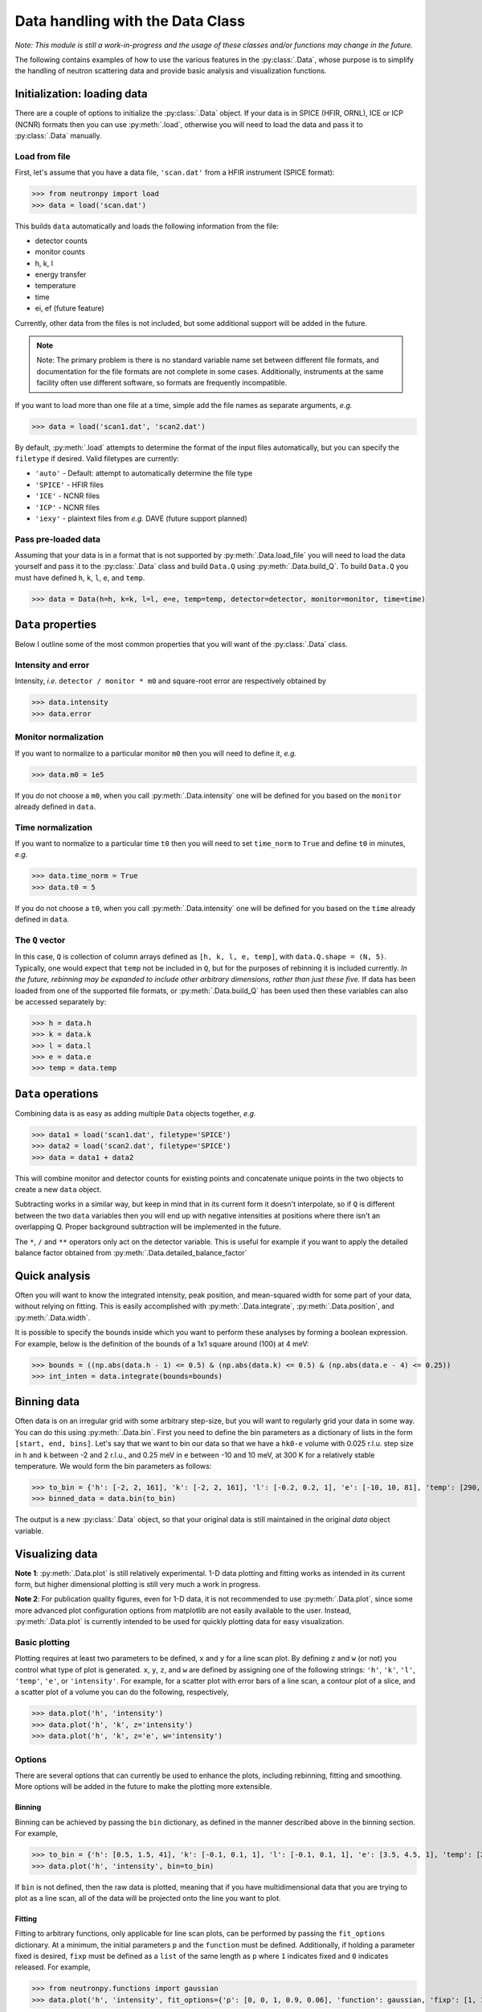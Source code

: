Data handling with the Data Class
=================================

*Note: This module is still a work-in-progress and the usage of these classes and/or functions may change in the future.*

The following contains examples of how to use the various features in the :py:class:`.Data`, whose purpose is to simplify the handling of neutron scattering data and provide basic analysis and visualization functions.

Initialization: loading data
----------------------------
There are a couple of options to initialize the :py:class:`.Data` object. If your data is in SPICE (HFIR, ORNL), ICE or ICP (NCNR) formats then you can use :py:meth:`.load`, otherwise you will need to load the data and pass it to :py:class:`.Data` manually.

Load from file
^^^^^^^^^^^^^^
First, let's assume that you have a data file, ``'scan.dat'`` from a HFIR instrument (SPICE format):

>>> from neutronpy import load
>>> data = load('scan.dat')

This builds ``data`` automatically and loads the following information from the file:

* detector counts
* monitor counts
* h, k, l
* energy transfer
* temperature
* time
* ei, ef (future feature)

Currently, other data from the files is not included, but some additional support will be added in the future.

.. note::
    Note: The primary problem is there is no standard variable name set between different file formats, and documentation for the file formats are not complete in some cases. Additionally, instruments at the same facility often use different software, so formats are frequently incompatible.

If you want to load more than one file at a time, simple add the file names as separate arguments, *e.g.*

>>> data = load('scan1.dat', 'scan2.dat')

By default, :py:meth:`.load` attempts to determine the format of the input files automatically, but you can specify the ``filetype`` if desired. Valid filetypes are currently:

* ``'auto'`` - Default: attempt to automatically determine the file type
* ``'SPICE'`` - HFIR files
* ``'ICE'`` - NCNR files
* ``'ICP'`` - NCNR files
* ``'iexy'`` - plaintext files from *e.g.* DAVE (future support planned)

Pass pre-loaded data
^^^^^^^^^^^^^^^^^^^^
Assuming that your data is in a format that is not supported by :py:meth:`.Data.load_file` you will need to load the data yourself and pass it to the :py:class:`.Data` class and build ``Data.Q`` using :py:meth:`.Data.build_Q`. To build ``Data.Q`` you must have defined ``h``, ``k``, ``l``, ``e``, and ``temp``.

>>> data = Data(h=h, k=k, l=l, e=e, temp=temp, detector=detector, monitor=monitor, time=time)

``Data`` properties
---------------
Below I outline some of the most common properties that you will want of the :py:class:`.Data` class.

Intensity and error
^^^^^^^^^^^^^^^^^^^
Intensity, *i.e.* ``detector / monitor * m0`` and square-root error are respectively obtained by

>>> data.intensity
>>> data.error

Monitor normalization
^^^^^^^^^^^^^^^^^^^^^
If you want to normalize to a particular monitor ``m0`` then you will need to define it, *e.g.*

>>> data.m0 = 1e5

If you do not choose a ``m0``, when you call :py:meth:`.Data.intensity` one will be defined for you based on the ``monitor`` already defined in ``data``.

Time normalization
^^^^^^^^^^^^^^^^^^
If you want to normalize to a particular time ``t0`` then you will need to set ``time_norm`` to ``True`` and define ``t0`` in minutes, *e.g.*

>>> data.time_norm = True
>>> data.t0 = 5

If you do not choose a ``t0``, when you call :py:meth:`.Data.intensity` one will be defined for you based on the ``time`` already defined in ``data``.

The ``Q`` vector
^^^^^^^^^^^^^^^^
In this case, ``Q`` is collection of column arrays defined as ``[h, k, l, e, temp]``, with ``data.Q.shape = (N, 5)``. Typically, one would expect that ``temp`` not be included in ``Q``, but for the purposes of rebinning it is included currently. *In the future, rebinning may be expanded to include other arbitrary dimensions, rather than just these five.* If data has been loaded from one of the supported file formats, or :py:meth:`.Data.build_Q` has been used then these variables can also be accessed separately by:

>>> h = data.h
>>> k = data.k
>>> l = data.l
>>> e = data.e
>>> temp = data.temp

``Data`` operations
-------------------
Combining data is as easy as adding multiple ``Data`` objects together, *e.g.*

>>> data1 = load('scan1.dat', filetype='SPICE')
>>> data2 = load('scan2.dat', filetype='SPICE')
>>> data = data1 + data2

This will combine monitor and detector counts for existing points and concatenate unique points in the two objects to create a new ``data`` object.

Subtracting works in a similar way, but keep in mind that in its current form it doesn't interpolate, so if ``Q`` is different between the two ``data`` variables then you will end up with negative intensities at positions where there isn't an overlapping Q. Proper background subtraction will be implemented in the future.

The ``*``, ``/`` and ``**`` operators only act on the detector variable. This is useful for example if you want to apply the detailed balance factor obtained from :py:meth:`.Data.detailed_balance_factor`

Quick analysis
--------------
Often you will want to know the integrated intensity, peak position, and mean-squared width for some part of your data, without relying on fitting. This is easily accomplished with :py:meth:`.Data.integrate`, :py:meth:`.Data.position`, and :py:meth:`.Data.width`.

It is possible to specify the bounds inside which you want to perform these analyses by forming a boolean expression. For example, below is the definition of the bounds of a 1x1 square around (100) at 4 meV:

>>> bounds = ((np.abs(data.h - 1) <= 0.5) & (np.abs(data.k) <= 0.5) & (np.abs(data.e - 4) <= 0.25))
>>> int_inten = data.integrate(bounds=bounds)

Binning data
------------
Often data is on an irregular grid with some arbitrary step-size, but you will want to regularly grid your data in some way. You can do this using :py:meth:`.Data.bin`. First you need to define the bin parameters as a dictionary of lists in the form ``[start, end, bins]``. Let's say that we want to bin our data so that we have a ``hk0-e`` volume with 0.025 r.l.u. step size in ``h`` and ``k`` between -2 and 2 r.l.u., and 0.25 meV in ``e`` between -10 and 10 meV, at 300 K for a relatively stable temperature. We would form the bin parameters as follows:

>>> to_bin = {'h': [-2, 2, 161], 'k': [-2, 2, 161], 'l': [-0.2, 0.2, 1], 'e': [-10, 10, 81], 'temp': [290, 310, 1]}
>>> binned_data = data.bin(to_bin)

The output is a new :py:class:`.Data` object, so that your original data is still maintained in the original `data` object variable.

Visualizing data
----------------
**Note 1**: :py:meth:`.Data.plot` is still relatively experimental. 1-D data plotting and fitting works as intended in its current form, but higher dimensional plotting is still very much a work in progress.

**Note 2**: For publication quality figures, even for 1-D data, it is not recommended to use :py:meth:`.Data.plot`, since some more advanced plot configuration options from matplotlib are not easily available to the user. Instead, :py:meth:`.Data.plot` is currently intended to be used for quickly plotting data for easy visualization.

Basic plotting
^^^^^^^^^^^^^^
Plotting requires at least two parameters to be defined, ``x`` and ``y`` for a line scan plot. By defining ``z`` and ``w`` (or not) you control what type of plot is generated. ``x``, ``y``, ``z``, and ``w`` are defined by assigning one of the following strings: ``'h'``, ``'k'``, ``'l'``, ``'temp'``, ``'e'``, or ``'intensity'``. For example, for a scatter plot with error bars of a line scan, a contour plot of a slice, and a scatter plot of a volume you can do the following, respectively,

>>> data.plot('h', 'intensity')
>>> data.plot('h', 'k', z='intensity')
>>> data.plot('h', 'k', z='e', w='intensity')

Options
^^^^^^^
There are several options that can currently be used to enhance the plots, including rebinning, fitting and smoothing. More options will be added in the future to make the plotting more extensible.

Binning
"""""""
Binning can be achieved by passing the ``bin`` dictionary, as defined in the manner described above in the binning section. For example,

>>> to_bin = {'h': [0.5, 1.5, 41], 'k': [-0.1, 0.1, 1], 'l': [-0.1, 0.1, 1], 'e': [3.5, 4.5, 1], 'temp': [290, 310, 1]}
>>> data.plot('h', 'intensity', bin=to_bin)

If ``bin`` is not defined, then the raw data is plotted, meaning that if you have multidimensional data that you are trying to plot as a line scan, all of the data will be projected onto the line you want to plot.

Fitting
"""""""
Fitting to arbitrary functions, only applicable for line scan plots, can be performed by passing the ``fit_options`` dictionary. At a minimum, the initial parameters ``p`` and the ``function`` must be defined. Additionally, if holding a parameter fixed is desired, ``fixp`` must be defined as a ``list`` of the same length as ``p`` where ``1`` indicates fixed and ``0`` indicates released. For example,

>>> from neutronpy.functions import gaussian
>>> data.plot('h', 'intensity', fit_options={'p': [0, 0, 1, 0.9, 0.06], 'function': gaussian, 'fixp': [1, 1, 0, 0, 0]})

Smoothing
"""""""""
Smoothing using a multidimensional gaussian filter can be enabled by passing the ``smooth_options`` dictionary with at least a non-zero ``sigma`` value. Other appropriate options can be found in the `scipy.ndimage.filters.gaussian_filter <http://docs.scipy.org/doc/scipy-0.14.0/reference/generated/scipy.ndimage.filters.gaussian_filter.html>`_ definition. For example,

>>> data.plot('h', 'intensity', smooth_options={'sigma': 1.0})

Plot options
""""""""""""
Matplotlib plot options may be passed as a dictionary ``plot_options`` to :py:meth:`.Data.plot` for the appropriate plot type:

* Line scan : `errorbar <http://matplotlib.org/api/pyplot_api.html?highlight=errorbar#matplotlib.pyplot.errorbar>`_
* Slice : `pcolormesh <http://matplotlib.org/api/pyplot_api.html?highlight=pcolormesh#matplotlib.pyplot.pcolormesh>`_
* Volume : `scatter <http://matplotlib.org/mpl_toolkits/mplot3d/tutorial.html?highlight=scatter#mpl_toolkits.mplot3d.Axes3D.scatter>`_

Miscellaneous
"""""""""""""
* ``show_plot`` : If False, ``plt.show()`` will not be executed inside the :py:meth:`.Data.plot` method, and will have to be executed separately. Useful if overplotting.
* ``output_file`` : If defined, a file with the plot will be saved, in the format specified by the file extension. File type must be supported by the active `matplotlib backend <http://matplotlib.org/faq/usage_faq.html#what-is-a-backend>`_
* ``show_err`` : If False, will not plot error bars on the scan line plot.
